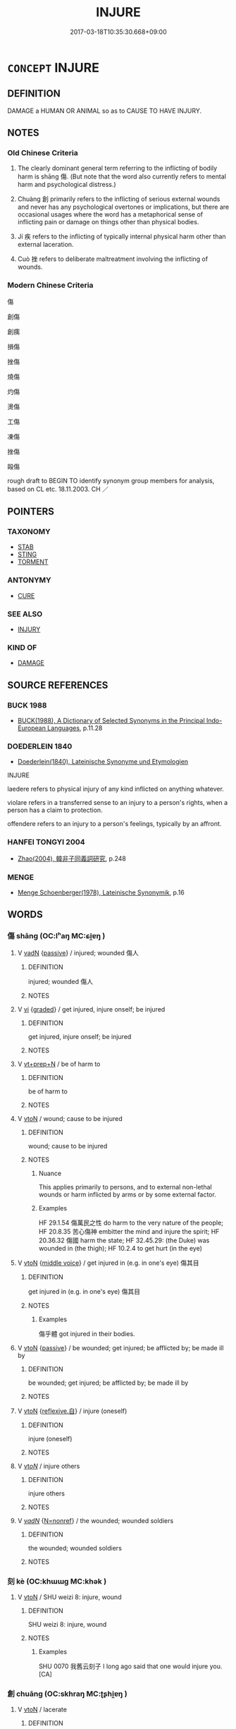 # -*- mode: mandoku-tls-view -*-
#+TITLE: INJURE
#+DATE: 2017-03-18T10:35:30.668+09:00        
#+STARTUP: content
* =CONCEPT= INJURE
:PROPERTIES:
:CUSTOM_ID: uuid-c62a7113-5160-455e-b93e-d9af30f0190c
:SYNONYM+:  HURT
:SYNONYM+:  WOUND
:SYNONYM+:  DAMAGE
:SYNONYM+:  HARM
:SYNONYM+:  CRIPPLE
:SYNONYM+:  LAME
:SYNONYM+:  DISABLE
:SYNONYM+:  MAIM
:SYNONYM+:  MUTILATE
:SYNONYM+:  DEFORM
:SYNONYM+:  MANGLE
:SYNONYM+:  BREAK
:TR_ZH: 傷
:TR_OCH: 傷
:END:
** DEFINITION

DAMAGE a HUMAN OR ANIMAL so as to CAUSE TO HAVE INJURY.

** NOTES

*** Old Chinese Criteria
1. The clearly dominant general term referring to the inflicting of bodily harm is shāng 傷. (But note that the word also currently refers to mental harm and psychological distress.)

2. Chuàng 創 primarily refers to the inflicting of serious external wounds and never has any psychological overtones or implications, but there are occasional usages where the word has a metaphorical sense of inflicting pain or damage on things other than physical bodies.

3. Jí 疾 refers to the inflicting of typically internal physical harm other than external laceration.

4. Cuò 挫 refers to deliberate maltreatment involving the inflicting of wounds.

*** Modern Chinese Criteria
傷

創傷

創痍

損傷

挫傷

燒傷

灼傷

燙傷

工傷

凍傷

挫傷

毆傷

rough draft to BEGIN TO identify synonym group members for analysis, based on CL etc. 18.11.2003. CH ／

** POINTERS
*** TAXONOMY
 - [[tls:concept:STAB][STAB]]
 - [[tls:concept:STING][STING]]
 - [[tls:concept:TORMENT][TORMENT]]

*** ANTONYMY
 - [[tls:concept:CURE][CURE]]

*** SEE ALSO
 - [[tls:concept:INJURY][INJURY]]

*** KIND OF
 - [[tls:concept:DAMAGE][DAMAGE]]

** SOURCE REFERENCES
*** BUCK 1988
 - [[cite:BUCK-1988][BUCK(1988), A Dictionary of Selected Synonyms in the Principal Indo-European Languages]], p.11.28

*** DOEDERLEIN 1840
 - [[cite:DOEDERLEIN-1840][Doederlein(1840), Lateinische Synonyme und Etymologien]]

INJURE

laedere refers to physical injury of any kind inflicted on anything whatever.

violare refers in a transferred sense to an injury to a person's rights, when a person has a claim to protection.

offendere refers to an injury to a person's feelings, typically by an affront.

*** HANFEI TONGYI 2004
 - [[cite:HANFEI-TONGYI-2004][Zhao(2004), 韓非子同義詞研究]], p.248

*** MENGE
 - [[cite:MENGE][Menge Schoenberger(1978), Lateinische Synonymik]], p.16

** WORDS
   :PROPERTIES:
   :VISIBILITY: children
   :END:
*** 傷 shāng (OC:lʰaŋ MC:ɕi̯ɐŋ )
:PROPERTIES:
:CUSTOM_ID: uuid-970f5a97-6554-4f01-9247-dc73d48abd32
:Char+: 傷(9,11/13) 
:GY_IDS+: uuid-9beba073-10a1-4698-aa67-64ce7663fcdd
:PY+: shāng     
:OC+: lʰaŋ     
:MC+: ɕi̯ɐŋ     
:END: 
**** V [[tls:syn-func::#uuid-fed035db-e7bd-4d23-bd05-9698b26e38f9][vadN]] {[[tls:sem-feat::#uuid-988c2bcf-3cdd-4b9e-b8a4-615fe3f7f81e][passive]]} / injured; wounded 傷人
:PROPERTIES:
:CUSTOM_ID: uuid-723ee7b2-bced-4ba6-b6cc-ca900d4b52d2
:END:
****** DEFINITION

injured; wounded 傷人

****** NOTES

**** V [[tls:syn-func::#uuid-c20780b3-41f9-491b-bb61-a269c1c4b48f][vi]] {[[tls:sem-feat::#uuid-e6526d79-b134-4e37-8bab-55b4884393bc][graded]]} / get injured, injure onself; be injured
:PROPERTIES:
:CUSTOM_ID: uuid-08b710e4-1437-4875-9865-a723e8239b05
:END:
****** DEFINITION

get injured, injure onself; be injured

****** NOTES

**** V [[tls:syn-func::#uuid-739c24ae-d585-4fff-9ac2-2547b1050f16][vt+prep+N]] / be of harm to
:PROPERTIES:
:CUSTOM_ID: uuid-4d8c68e8-e7ca-49b5-a9a8-e42fe5dd9f4b
:END:
****** DEFINITION

be of harm to

****** NOTES

**** V [[tls:syn-func::#uuid-fbfb2371-2537-4a99-a876-41b15ec2463c][vtoN]] / wound; cause to be injured
:PROPERTIES:
:CUSTOM_ID: uuid-713f9426-92d8-40c0-9a1b-58eed5feb452
:WARRING-STATES-CURRENCY: 5
:END:
****** DEFINITION

wound; cause to be injured

****** NOTES

******* Nuance
This applies primarily to persons, and to external non-lethal wounds or harm inflicted by arms or by some external factor.

******* Examples
HF 29.1.54 傷萬民之性 do harm to the very nature of the people; HF 20.8.35 苦心傷神 embitter the mind and injure the spirit; HF 20.36.32 傷國 harm the state; HF 32.45.29: (the Duke) was wounded in (the thigh); HF 10.2.4 to get hurt (in the eye)

**** V [[tls:syn-func::#uuid-fbfb2371-2537-4a99-a876-41b15ec2463c][vtoN]] {[[tls:sem-feat::#uuid-6f2fab01-1156-4ed8-9b64-74c1e7455915][middle voice]]} / get injured in (e.g. in one's eye) 傷其目
:PROPERTIES:
:CUSTOM_ID: uuid-d5024803-6429-47b7-b5cc-bd0406420b29
:WARRING-STATES-CURRENCY: 4
:END:
****** DEFINITION

get injured in (e.g. in one's eye) 傷其目

****** NOTES

******* Examples
傷乎體 got injured in their bodies.

**** V [[tls:syn-func::#uuid-fbfb2371-2537-4a99-a876-41b15ec2463c][vtoN]] {[[tls:sem-feat::#uuid-988c2bcf-3cdd-4b9e-b8a4-615fe3f7f81e][passive]]} / be wounded; get injured; be afflicted by; be made ill by
:PROPERTIES:
:CUSTOM_ID: uuid-aa850c73-1d9b-43bc-8e5e-963f39db7568
:WARRING-STATES-CURRENCY: 3
:END:
****** DEFINITION

be wounded; get injured; be afflicted by; be made ill by

****** NOTES

**** V [[tls:syn-func::#uuid-fbfb2371-2537-4a99-a876-41b15ec2463c][vtoN]] {[[tls:sem-feat::#uuid-92ae8363-92d9-4b96-80a4-b07bc6788113][reflexive.自]]} / injure (oneself)
:PROPERTIES:
:CUSTOM_ID: uuid-2127b180-e143-4a61-99f9-29c426522d22
:END:
****** DEFINITION

injure (oneself)

****** NOTES

**** V [[tls:syn-func::#uuid-53cee9f8-4041-45e5-ae55-f0bfdec33a11][vt/oN/]] / injure others
:PROPERTIES:
:CUSTOM_ID: uuid-a9b058bf-96b7-483b-85ad-56f8133804bb
:END:
****** DEFINITION

injure others

****** NOTES

**** V [[tls:syn-func::#uuid-a7e8eabf-866e-42db-88f2-b8f753ab74be][v/adN/]] {[[tls:sem-feat::#uuid-5da3200a-c46f-4d20-9917-726937666d0b][N=nonref]]} / the wounded; wounded soldiers
:PROPERTIES:
:CUSTOM_ID: uuid-98f2efff-05ed-4586-956b-b4203916ee01
:END:
****** DEFINITION

the wounded; wounded soldiers

****** NOTES

*** 刻 kè (OC:khɯɯɡ MC:khək )
:PROPERTIES:
:CUSTOM_ID: uuid-49577470-d759-4f79-8e38-07db9648371c
:Char+: 刻(18,6/8) 
:GY_IDS+: uuid-1688538e-c596-4db8-88a4-7e9b9251131d
:PY+: kè     
:OC+: khɯɯɡ     
:MC+: khək     
:END: 
**** V [[tls:syn-func::#uuid-fbfb2371-2537-4a99-a876-41b15ec2463c][vtoN]] / SHU weizi 8: injure, wound
:PROPERTIES:
:CUSTOM_ID: uuid-ebc3e41d-0e2c-4c86-b98b-a5cc39f61db3
:WARRING-STATES-CURRENCY: 2
:END:
****** DEFINITION

SHU weizi 8: injure, wound

****** NOTES

******* Examples
SHU 0070 我舊云刻子 I long ago said that one would injure you. [CA]

*** 創 chuāng (OC:skhraŋ MC:ʈʂhi̯ɐŋ )
:PROPERTIES:
:CUSTOM_ID: uuid-5e1be946-f40b-4e65-afe7-9130d7653993
:Char+: 創(18,10/12) 
:GY_IDS+: uuid-82b9ec1f-6ae5-4be6-a876-cce9734907f8
:PY+: chuāng     
:OC+: skhraŋ     
:MC+: ʈʂhi̯ɐŋ     
:END: 
**** V [[tls:syn-func::#uuid-fbfb2371-2537-4a99-a876-41b15ec2463c][vtoN]] / lacerate
:PROPERTIES:
:CUSTOM_ID: uuid-1118f8b6-271f-4b99-8f4e-7fb493ec832a
:WARRING-STATES-CURRENCY: 2
:END:
****** DEFINITION

lacerate

****** NOTES

******* Nuance
This applies to any damage to the body and always remains a general term for a medical condition.

[This word is typically used as noun and not as vt!!] [CA]

******* Examples
????V or N???

HNZ 01.14.03; ed. Che2n Gua3ngzho4ng 1993, p. 30; ed. Liu2 We2ndia3n 1989, p. 27; ed. ICS 1992, 5/24; tr. D.C.LAU AND ROGER T.AMES, p. 103;

 擊之無創， Strike it and you will not wound it;

 刺之不傷。 Stab it and you will not injure it;

*** 劌 guì (OC:kʷrads MC:kiɛi )
:PROPERTIES:
:CUSTOM_ID: uuid-3b1f68e6-0b56-44ae-b62a-3513bcf28877
:Char+: 劌(18,13/15) 
:GY_IDS+: uuid-ee49c1cd-b621-47f7-b243-b80fc976855a
:PY+: guì     
:OC+: kʷrads     
:MC+: kiɛi     
:END: 
**** V [[tls:syn-func::#uuid-fbfb2371-2537-4a99-a876-41b15ec2463c][vtoN]] / stab, injure through stabbing.
:PROPERTIES:
:CUSTOM_ID: uuid-9b764471-9057-4ac2-8965-81d63f45584d
:WARRING-STATES-CURRENCY: 3
:END:
****** DEFINITION

stab, injure through stabbing.

****** NOTES

*** 夷 yí (OC:li MC:ji ) / 痍 yí (OC:li MC:ji )
:PROPERTIES:
:CUSTOM_ID: uuid-271ca11c-288f-4807-9d80-245b0354b9d2
:Char+: 夷(37,3/6) 
:Char+: 痍(104,6/11) 
:GY_IDS+: uuid-765f4fb2-dafc-4556-b24c-640d0745d13d
:PY+: yí     
:OC+: li     
:MC+: ji     
:GY_IDS+: uuid-c005ea4b-2f24-46a2-bcbc-fb716f074ff6
:PY+: yí     
:OC+: li     
:MC+: ji     
:END: 
**** N [[tls:syn-func::#uuid-76be1df4-3d73-4e5f-bbc2-729542645bc8][nab]] {[[tls:sem-feat::#uuid-f55cff2f-f0e3-4f08-a89c-5d08fcf3fe89][act]]} / the inflicting bodily harm on
:PROPERTIES:
:CUSTOM_ID: uuid-0d0b86b6-f8c7-452b-8b71-fc093e0c742f
:WARRING-STATES-CURRENCY: 3
:END:
****** DEFINITION

the inflicting bodily harm on

****** NOTES

******* Nuance
This is a rarer, more dignified word which always retains a concrete meaning.

******* Examples
SJ 100/2730-2731 tr. Watson 1993, Han, vol.1, p.249

 于今創痍未瘳， The wounds of that strife have still not healed, [CA]

**** V [[tls:syn-func::#uuid-fbfb2371-2537-4a99-a876-41b15ec2463c][vtoN]] {[[tls:sem-feat::#uuid-6f2fab01-1156-4ed8-9b64-74c1e7455915][middle voice]]} / be wounded; be injured; get wounded
:PROPERTIES:
:CUSTOM_ID: uuid-3d4c10cc-90e7-4fb2-b945-fe8428fc77b0
:END:
****** DEFINITION

be wounded; be injured; get wounded

****** NOTES

******* Examples
gongyang Cheng; ssj:1660; tr. CA

 王痍也。 The king was wounded.

 王痍者何？ In what way was the king wounded.

 傷乎矢也。 He was injured by an arrow. [CA]

SJ 99/2715-2716tr. Watson 1993, Han, vol.1, p.237

 哭泣之聲未絕， The sound of weeping has not yet ceased,

 傷痍者未起， and wounded have not yet risen formt their beds,

*** 妨 fāng (OC:phaŋ MC:phi̯ɐŋ )
:PROPERTIES:
:CUSTOM_ID: uuid-964fc9eb-1c1d-4290-84f6-3e0e775cdbac
:Char+: 妨(38,4/7) 
:GY_IDS+: uuid-6de44112-fbff-41ef-992c-56b97ad1bc0f
:PY+: fāng     
:OC+: phaŋ     
:MC+: phi̯ɐŋ     
:END: 
**** N [[tls:syn-func::#uuid-8717712d-14a4-4ae2-be7a-6e18e61d929b][n]] {[[tls:sem-feat::#uuid-667d0048-c84a-46f4-8974-c4df90ffa5cd][subj=nonhuman]]} / what is harmful to others
:PROPERTIES:
:CUSTOM_ID: uuid-a6318965-0e6a-40bf-a352-bbbbfcbec000
:END:
****** DEFINITION

what is harmful to others

****** NOTES

**** V [[tls:syn-func::#uuid-fbfb2371-2537-4a99-a876-41b15ec2463c][vtoN]] / to injure; harm
:PROPERTIES:
:CUSTOM_ID: uuid-70f01274-7cde-4a8a-ae25-b55b1e3f1f07
:END:
****** DEFINITION

to injure; harm

****** NOTES

*** 戕 qiāng (OC:sɡaŋ MC:dzi̯ɐŋ )
:PROPERTIES:
:CUSTOM_ID: uuid-99302cf1-75c8-462a-9878-548365edb9bc
:Char+: 戕(62,4/8) 
:GY_IDS+: uuid-2c417ac0-36e9-4908-a0d2-c568d00ceb43
:PY+: qiāng     
:OC+: sɡaŋ     
:MC+: dzi̯ɐŋ     
:END: 
**** V [[tls:syn-func::#uuid-53cee9f8-4041-45e5-ae55-f0bfdec33a11][vt/oN/]] / inflict injury
:PROPERTIES:
:CUSTOM_ID: uuid-7bb5c59a-88ec-4c0c-9d74-8d64aced83e4
:WARRING-STATES-CURRENCY: 4
:END:
****** DEFINITION

inflict injury

****** NOTES

******* Nuance
This is a rather abstract word to use.

******* Examples
SHU 0113

 無胥戕 saying: Do not injure each other,

 無胥虐 do not oppress eachother; [CA]

SHI 193.5 

 曰：予不戕， he says: "I do not maltreat you, [CA]

**** V [[tls:syn-func::#uuid-fbfb2371-2537-4a99-a876-41b15ec2463c][vtoN]] / injure, inflict injury on
:PROPERTIES:
:CUSTOM_ID: uuid-0b6c577e-3985-4afe-bc13-e4839dd7dcb4
:WARRING-STATES-CURRENCY: 3
:END:
****** DEFINITION

injure, inflict injury on

****** NOTES

*** 戮 lù (OC:ɡ-ruɡ MC:luk )
:PROPERTIES:
:CUSTOM_ID: uuid-3c385744-6fa0-4223-b7df-28f56b88cba7
:Char+: 戮(62,11/15) 
:GY_IDS+: uuid-8dbe80f3-b063-4a20-980f-99947890e55c
:PY+: lù     
:OC+: ɡ-ruɡ     
:MC+: luk     
:END: 
**** V [[tls:syn-func::#uuid-fbfb2371-2537-4a99-a876-41b15ec2463c][vtoN]] / occasionally, vt: maim (an already dead body)
:PROPERTIES:
:CUSTOM_ID: uuid-6c510dc0-1578-4be3-b335-1a49c517531c
:WARRING-STATES-CURRENCY: 2
:END:
****** DEFINITION

occasionally, vt: maim (an already dead body)

****** NOTES

*** 挫 cuò (OC:skools MC:tsʷɑ )
:PROPERTIES:
:CUSTOM_ID: uuid-19bea286-b2df-4d56-ae03-add9be932c57
:Char+: 挫(64,7/10) 
:GY_IDS+: uuid-c5778ea1-d10f-4e32-8db5-08c6c913faa9
:PY+: cuò     
:OC+: skools     
:MC+: tsʷɑ     
:END: 
**** V [[tls:syn-func::#uuid-fbfb2371-2537-4a99-a876-41b15ec2463c][vtoN]] / maltreat, injure; try to harm
:PROPERTIES:
:CUSTOM_ID: uuid-e41a3223-0a85-4307-bd9e-37cd4bca530b
:WARRING-STATES-CURRENCY: 3
:END:
****** DEFINITION

maltreat, injure; try to harm

****** NOTES

**** V [[tls:syn-func::#uuid-fbfb2371-2537-4a99-a876-41b15ec2463c][vtoN]] {[[tls:sem-feat::#uuid-988c2bcf-3cdd-4b9e-b8a4-615fe3f7f81e][passive]]} / be injured
:PROPERTIES:
:CUSTOM_ID: uuid-8f8c0b3d-1e80-457b-a0ad-fa099d26c437
:END:
****** DEFINITION

be injured

****** NOTES

*** 灼 zhuó (OC:pljewɡ MC:tɕi̯ɐk )
:PROPERTIES:
:CUSTOM_ID: uuid-166b4374-8e16-42f7-b4ef-3615161fc5a3
:Char+: 灼(86,3/7) 
:GY_IDS+: uuid-2a39ebd0-9c3e-47a6-bc68-636faf076f86
:PY+: zhuó     
:OC+: pljewɡ     
:MC+: tɕi̯ɐk     
:END: 
**** V [[tls:syn-func::#uuid-fbfb2371-2537-4a99-a876-41b15ec2463c][vtoN]] {[[tls:sem-feat::#uuid-2e48851c-928e-40f0-ae0d-2bf3eafeaa17][figurative]]} / get impaired
:PROPERTIES:
:CUSTOM_ID: uuid-cf66f755-1930-4d0e-be37-8781ab186bd3
:WARRING-STATES-CURRENCY: 3
:END:
****** DEFINITION

get impaired

****** NOTES

******* Examples
HF 30.19.7: get hurt through burning

*** 爽 shuǎng (OC:sraŋʔ MC:ʂi̯ɐŋ )
:PROPERTIES:
:CUSTOM_ID: uuid-c0e86e7b-e3cc-4644-b777-f0864d8534ff
:Char+: 爽(89,7/11) 
:GY_IDS+: uuid-a4117d9b-4d8e-4d5b-b4a8-b56264ab2121
:PY+: shuǎng     
:OC+: sraŋʔ     
:MC+: ʂi̯ɐŋ     
:END: 
**** V [[tls:syn-func::#uuid-c20780b3-41f9-491b-bb61-a269c1c4b48f][vi]] {[[tls:sem-feat::#uuid-6f2fab01-1156-4ed8-9b64-74c1e7455915][middle voice]]} / suffer harm; get uncomfortable; feel uncomfortable
:PROPERTIES:
:CUSTOM_ID: uuid-0406f350-4c54-4a87-835d-7f3afa1743bc
:END:
****** DEFINITION

suffer harm; get uncomfortable; feel uncomfortable

****** NOTES

**** V [[tls:syn-func::#uuid-fbfb2371-2537-4a99-a876-41b15ec2463c][vtoN]] {[[tls:sem-feat::#uuid-2e48851c-928e-40f0-ae0d-2bf3eafeaa17][figurative]]} / go against, viloate (with abstract N)
:PROPERTIES:
:CUSTOM_ID: uuid-0d407222-d27e-4fbe-b658-0d2be73a377e
:END:
****** DEFINITION

go against, viloate (with abstract N)

****** NOTES

*** 疾 jí (OC:dzid MC:dzit )
:PROPERTIES:
:CUSTOM_ID: uuid-c83ec807-daed-480d-9986-431573a602ab
:Char+: 疾(104,5/10) 
:GY_IDS+: uuid-55262410-645e-4df0-b0a2-71e30d115a46
:PY+: jí     
:OC+: dzid     
:MC+: dzit     
:END: 
**** V [[tls:syn-func::#uuid-fbfb2371-2537-4a99-a876-41b15ec2463c][vtoN]] {[[tls:sem-feat::#uuid-fac754df-5669-4052-9dda-6244f229371f][causative]]} / be physically harmful to without necessarily causing external injury; cause an acute medical condit...
:PROPERTIES:
:CUSTOM_ID: uuid-b85d95cb-7786-4956-ac29-c2c9669194b8
:WARRING-STATES-CURRENCY: 3
:END:
****** DEFINITION

be physically harmful to without necessarily causing external injury; cause an acute medical condition to

****** NOTES

******* Examples
HF 8.1.3: 疾形 be physically harmful to the body, make the body sick

**** V [[tls:syn-func::#uuid-a7e8eabf-866e-42db-88f2-b8f753ab74be][v/adN/]] / something that is injurious
:PROPERTIES:
:CUSTOM_ID: uuid-d4ad3301-91a3-435b-b66d-c05272447881
:END:
****** DEFINITION

something that is injurious

****** NOTES

*** 胝 zhī (OC:til MC:ʈi )
:PROPERTIES:
:CUSTOM_ID: uuid-66e1f8b0-9bf7-4061-985c-2fd5869fba10
:Char+: 胝(130,5/9) 
:GY_IDS+: uuid-0aa4ee80-3ba0-426d-9772-916357bb0567
:PY+: zhī     
:OC+: til     
:MC+: ʈi     
:END: 
**** V [[tls:syn-func::#uuid-c20780b3-41f9-491b-bb61-a269c1c4b48f][vi]] / be chapped, have hard skin
:PROPERTIES:
:CUSTOM_ID: uuid-46c69e84-1732-4fc7-8228-4271d2116773
:WARRING-STATES-CURRENCY: 2
:END:
****** DEFINITION

be chapped, have hard skin

****** NOTES

*** 胼 pián (OC:been MC:ben )
:PROPERTIES:
:CUSTOM_ID: uuid-6250106a-c897-42cd-934e-2e0433380159
:Char+: 胼(130,6/10) 
:GY_IDS+: uuid-390ad472-cd51-45a6-aee2-9bb71035f2ef
:PY+: pián     
:OC+: been     
:MC+: ben     
:END: 
**** V [[tls:syn-func::#uuid-c20780b3-41f9-491b-bb61-a269c1c4b48f][vi]] / be chapped, have hard skin
:PROPERTIES:
:CUSTOM_ID: uuid-8cdb1299-a606-468e-9bfd-0d07dcd47404
:END:
****** DEFINITION

be chapped, have hard skin

****** NOTES

*** 踒 wō (OC:qool MC:ʔʷɑ )
:PROPERTIES:
:CUSTOM_ID: uuid-24b5764e-39f8-4874-9931-01aa91bda2e3
:Char+: 踒(157,8/15) 
:GY_IDS+: uuid-06708062-7ff1-4336-9ef7-c315e801ec58
:PY+: wō     
:OC+: qool     
:MC+: ʔʷɑ     
:END: 
**** N [[tls:syn-func::#uuid-8717712d-14a4-4ae2-be7a-6e18e61d929b][n]] / sprain; bruise
:PROPERTIES:
:CUSTOM_ID: uuid-645d895a-588d-49ac-97a2-13bc1e8047c5
:END:
****** DEFINITION

sprain; bruise

****** NOTES

**** N [[tls:syn-func::#uuid-516d3836-3a0b-4fbc-b996-071cc48ba53d][nadN]] / bruised
:PROPERTIES:
:CUSTOM_ID: uuid-45897818-bda8-4046-8db2-df69e08b8231
:END:
****** DEFINITION

bruised

****** NOTES

*** 靡 mǐ (OC:mralʔ MC:miɛ )
:PROPERTIES:
:CUSTOM_ID: uuid-5fa5ce4e-6fcb-4c6e-84f5-a48daa1a19f6
:Char+: 靡(175,11/19) 
:GY_IDS+: uuid-107af514-3922-430a-bf56-a9f2648f62a5
:PY+: mǐ     
:OC+: mralʔ     
:MC+: miɛ     
:END: 
**** V [[tls:syn-func::#uuid-fbfb2371-2537-4a99-a876-41b15ec2463c][vtoN]] / torment
:PROPERTIES:
:CUSTOM_ID: uuid-071f1e0e-95f9-468a-820c-807d6e59a17b
:END:
****** DEFINITION

torment

****** NOTES

*** 龜 guī (OC:kʷrɯ MC:ki )
:PROPERTIES:
:CUSTOM_ID: uuid-2d9186a6-bb5e-4f40-bbb6-dda0f25a188a
:Char+: 龜(213,0/16) 
:GY_IDS+: uuid-6b6034fa-26ac-4e1b-a765-5cc6a536baae
:PY+: guī     
:OC+: kʷrɯ     
:MC+: ki     
:END: 
**** V [[tls:syn-func::#uuid-fbfb2371-2537-4a99-a876-41b15ec2463c][vtoN]] / cause to get chapped
:PROPERTIES:
:CUSTOM_ID: uuid-902e6367-bd66-4813-a8f9-d3921fa73584
:END:
****** DEFINITION

cause to get chapped

****** NOTES

*** 傷壞 shānghuài (OC:lʰaŋ ɡruuls MC:ɕi̯ɐŋ ɦɣɛi )
:PROPERTIES:
:CUSTOM_ID: uuid-162757fa-8c22-461b-83a7-3fc4b6069082
:Char+: 傷(9,11/13) 壞(32,16/19) 
:GY_IDS+: uuid-9beba073-10a1-4698-aa67-64ce7663fcdd uuid-4841b286-0d11-4064-85c6-0acd8c8f9ba8
:PY+: shāng huài    
:OC+: lʰaŋ ɡruuls    
:MC+: ɕi̯ɐŋ ɦɣɛi    
:END: 
**** V [[tls:syn-func::#uuid-98f2ce75-ae37-4667-90ff-f418c4aeaa33][VPtoN]] {[[tls:sem-feat::#uuid-6f2fab01-1156-4ed8-9b64-74c1e7455915][middle voice]]} / get injured
:PROPERTIES:
:CUSTOM_ID: uuid-081b6fe4-ebc2-47cb-864e-745a7c4d812c
:END:
****** DEFINITION

get injured

****** NOTES

*** 傷害 shānghài (OC:lʰaŋ ɡaads MC:ɕi̯ɐŋ ɦɑi )
:PROPERTIES:
:CUSTOM_ID: uuid-a5e650c9-3d49-4fcb-a6a5-529c9ff55e6d
:Char+: 傷(9,11/13) 害(40,7/10) 
:GY_IDS+: uuid-9beba073-10a1-4698-aa67-64ce7663fcdd uuid-1b8d5132-7c78-44d6-b507-847bc661a844
:PY+: shāng hài    
:OC+: lʰaŋ ɡaads    
:MC+: ɕi̯ɐŋ ɦɑi    
:END: 
**** V [[tls:syn-func::#uuid-091af450-64e0-4b82-98a2-84d0444b6d19][VPi]] {[[tls:sem-feat::#uuid-f55cff2f-f0e3-4f08-a89c-5d08fcf3fe89][act]]} / injure people
:PROPERTIES:
:CUSTOM_ID: uuid-d4e6e969-4bd0-4330-8f2d-b4688431ded6
:END:
****** DEFINITION

injure people

****** NOTES

**** V [[tls:syn-func::#uuid-5b3376f4-75c4-4047-94eb-fc6d1bca520d][VPt(oN)]] / harm or injure the contextually determinate N
:PROPERTIES:
:CUSTOM_ID: uuid-90b792a3-ad6e-46a0-9cf2-951523251c03
:END:
****** DEFINITION

harm or injure the contextually determinate N

****** NOTES

**** V [[tls:syn-func::#uuid-98f2ce75-ae37-4667-90ff-f418c4aeaa33][VPtoN]] {[[tls:sem-feat::#uuid-6f2fab01-1156-4ed8-9b64-74c1e7455915][middle voice]]} / get injured
:PROPERTIES:
:CUSTOM_ID: uuid-287d248a-ace5-405e-bab0-1283b6c01e64
:END:
****** DEFINITION

get injured

****** NOTES

*** 傷破 shāngpò (OC:lʰaŋ phaals MC:ɕi̯ɐŋ phʷɑ )
:PROPERTIES:
:CUSTOM_ID: uuid-69989e84-f964-478e-a1b7-10190ac71be0
:Char+: 傷(9,11/13) 破(112,5/10) 
:GY_IDS+: uuid-9beba073-10a1-4698-aa67-64ce7663fcdd uuid-87a57d85-ca0f-4df3-85e3-c980dc5676a7
:PY+: shāng pò    
:OC+: lʰaŋ phaals    
:MC+: ɕi̯ɐŋ phʷɑ    
:END: 
**** V [[tls:syn-func::#uuid-98f2ce75-ae37-4667-90ff-f418c4aeaa33][VPtoN]] {[[tls:sem-feat::#uuid-6f2fab01-1156-4ed8-9b64-74c1e7455915][middle voice]]} / get injured to the point of getting smashed> get badly injured
:PROPERTIES:
:CUSTOM_ID: uuid-057f8134-5b44-4cb8-a5a0-08c395530665
:END:
****** DEFINITION

get injured to the point of getting smashed> get badly injured

****** NOTES

*** 折挫 zhécuò (OC:kljed skools MC:tɕiɛt tsʷɑ )
:PROPERTIES:
:CUSTOM_ID: uuid-399ba5f8-0091-490b-9ce6-d718662b0b14
:Char+: 折(64,4/7) 挫(64,7/10) 
:GY_IDS+: uuid-b07eb111-2a86-43f0-a1d7-8e3d85586aba uuid-c5778ea1-d10f-4e32-8db5-08c6c913faa9
:PY+: zhé cuò    
:OC+: kljed skools    
:MC+: tɕiɛt tsʷɑ    
:END: 
**** SOURCE REFERENCES
***** WANG FENGYANG 1993
 - [[cite:WANG-FENGYANG-1993][Wang 王(1993), 古辭辨 Gu ci bian]], p.731

***** WANG FENGYANG 1993
 - [[cite:WANG-FENGYANG-1993][Wang 王(1993), 古辭辨 Gu ci bian]], p.731

**** V [[tls:syn-func::#uuid-98f2ce75-ae37-4667-90ff-f418c4aeaa33][VPtoN]] {[[tls:sem-feat::#uuid-988c2bcf-3cdd-4b9e-b8a4-615fe3f7f81e][passive]]} / get maimed
:PROPERTIES:
:CUSTOM_ID: uuid-3ca68228-5439-44b5-acc4-982f3e361c8a
:WARRING-STATES-CURRENCY: 3
:END:
****** DEFINITION

get maimed

****** NOTES

*** 瘡害 chuānghài (OC:skhraŋ ɡaads MC:ʈʂhi̯ɐŋ ɦɑi )
:PROPERTIES:
:CUSTOM_ID: uuid-23c8c7ba-07f6-458d-8753-a567496d876b
:Char+: 瘡(104,10/15) 害(40,7/10) 
:GY_IDS+: uuid-f214e2e9-fec4-42c3-a2f6-44833c490691 uuid-1b8d5132-7c78-44d6-b507-847bc661a844
:PY+: chuāng hài    
:OC+: skhraŋ ɡaads    
:MC+: ʈʂhi̯ɐŋ ɦɑi    
:END: 
**** N [[tls:syn-func::#uuid-db0698e7-db2f-4ee3-9a20-0c2b2e0cebf0][NPab]] {[[tls:sem-feat::#uuid-4e92cef6-5753-4eed-a76b-7249c223316f][feature]]} / injury; wound
:PROPERTIES:
:CUSTOM_ID: uuid-553bbff4-a513-4329-a5b4-4c192c1d8e8c
:END:
****** DEFINITION

injury; wound

****** NOTES

*** 瘡痍 chuāngyí (OC:skhraŋ li MC:ʈʂhi̯ɐŋ ji )
:PROPERTIES:
:CUSTOM_ID: uuid-3b65dac8-da96-49d7-97eb-c7cc2e50d0a0
:Char+: 瘡(104,10/15) 痍(104,6/11) 
:GY_IDS+: uuid-f214e2e9-fec4-42c3-a2f6-44833c490691 uuid-c005ea4b-2f24-46a2-bcbc-fb716f074ff6
:PY+: chuāng yí    
:OC+: skhraŋ li    
:MC+: ʈʂhi̯ɐŋ ji    
:END: 
**** N [[tls:syn-func::#uuid-db0698e7-db2f-4ee3-9a20-0c2b2e0cebf0][NPab]] {[[tls:sem-feat::#uuid-f55cff2f-f0e3-4f08-a89c-5d08fcf3fe89][act]]} / getting injured
:PROPERTIES:
:CUSTOM_ID: uuid-12042bcc-96f9-4f07-afa4-f9ece3b0ecf8
:END:
****** DEFINITION

getting injured

****** NOTES

*** 胼胝 piánzhī (OC:been til MC:ben ʈi )
:PROPERTIES:
:CUSTOM_ID: uuid-45c7abe4-5eb0-4f0e-97c8-4edac1701da2
:Char+: 胼(130,6/10) 胝(130,5/9) 
:GY_IDS+: uuid-390ad472-cd51-45a6-aee2-9bb71035f2ef uuid-0aa4ee80-3ba0-426d-9772-916357bb0567
:PY+: pián zhī    
:OC+: been til    
:MC+: ben ʈi    
:END: 
**** V [[tls:syn-func::#uuid-091af450-64e0-4b82-98a2-84d0444b6d19][VPi]] / be chapped
:PROPERTIES:
:CUSTOM_ID: uuid-0869f474-d95c-46fb-aec6-7bb02e00fe58
:END:
****** DEFINITION

be chapped

****** NOTES

******* Examples
HF 32.29.5

** BIBLIOGRAPHY
bibliography:../core/tlsbib.bib
